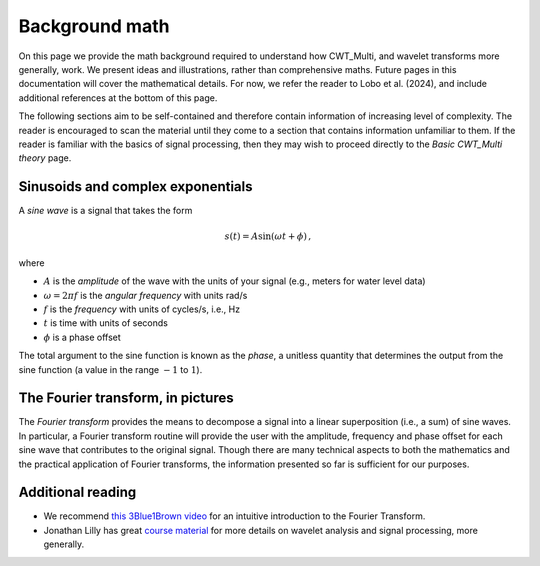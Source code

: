=========================================
Background math
=========================================

On this page we provide the math background required
to understand how CWT_Multi, and wavelet transforms more generally,
work.
We present ideas and illustrations, rather than comprehensive maths.
Future pages in this documentation will cover the mathematical details.
For now, we refer the reader to Lobo et al. (2024), and include
additional references at the bottom of this page.


The following sections aim to be self-contained and therefore contain
information of increasing level of complexity.
The reader is encouraged to scan the material until they
come to a section that contains information unfamiliar
to them.
If the reader is familiar with the basics of signal processing, then
they may wish to proceed directly to the *Basic CWT_Multi theory* page.

Sinusoids and complex exponentials
~~~~~~~~~~~~~~~~~~~~~~~~~
A *sine wave* is a signal that takes the form

   .. math::
    s(t) = A \mathrm{sin} ( \omega t + \phi ) \, ,

where

- :math:`A` is the *amplitude* of the wave with the units of your signal (e.g., meters for water level data)
- :math:`\omega = 2 \pi f` is the *angular frequency* with units rad/s
- :math:`f` is the *frequency* with units of cycles/s, i.e., Hz
- :math:`t` is time with units of seconds
- :math:`\phi` is a phase offset

The total argument to the sine function is known as the *phase*,
a unitless quantity that determines the output from the sine function
(a value in the range :math:`-1` to :math:`1`).

The Fourier transform, in pictures
~~~~~~~~~~~~~~~~~~~~~~~~~
The *Fourier transform* provides the means to decompose a
signal into a linear superposition (i.e., a sum) of sine
waves.
In particular, a Fourier transform routine will provide the user
with the amplitude, frequency and phase offset for each sine wave
that contributes to the original signal.
Though there are many technical aspects to both the mathematics
and the practical application of Fourier transforms, the information
presented so far is sufficient for our purposes.


.. image:: /images/FT_drawing.png
   :width: 300pt




Additional reading
~~~~~~~~~~~~~~~~~~~~~~~~~
- We recommend `this 3Blue1Brown video <https://www.youtube.com/watch?v=spUNpyF58BY>`_
  for an intuitive introduction to the Fourier Transform.
- Jonathan Lilly has great `course material <http://jmlilly.net/course/index.html>`_
  for more details on wavelet analysis and
  signal processing, more generally.


